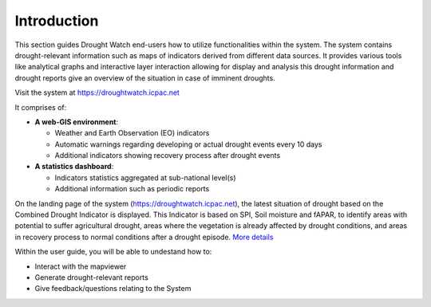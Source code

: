 Introduction
==============

This section guides Drought Watch end-users how to utilize functionalities within the system. The system contains drought-relevant information
such as maps of indicators derived from different data sources. It provides various tools like analytical graphs and interactive layer interaction allowing
for display and analysis this drought information and drought reports give an overview of the situation in case of imminent droughts.

.. image:: ../_static/user_guide/mapviewer.png
   :align: center

Visit the system at https://droughtwatch.icpac.net

It comprises of:

+ **A web-GIS environment**:

  * Weather and Earth Observation (EO) indicators 

  * Automatic warnings regarding developing or actual drought events every 10 days

  * Additional indicators showing recovery process after drought events

+ **A statistics dashboard**:

  * Indicators statistics aggregated at sub-national level(s)

  * Additional information such as periodic reports
  
On the landing page of the system (https://droughtwatch.icpac.net), the latest situation of drought based on the Combined Drought Indicator is displayed. This
Indicator is based on SPI, Soil moisture and fAPAR, to identify areas with potential to suffer agricultural drought, areas where the vegetation is already affected by drought conditions, 
and areas in recovery process to normal conditions after a drought episode. `More details <https://droughtwatch.icpac.net/documents/2/EADW-CDI-Factsheet.pdf>`_ 

Within the user guide, you will be able to undestand how to:

+ Interact with the mapviewer

+ Generate drought-relevant reports

+ Give feedback/questions relating to the System


